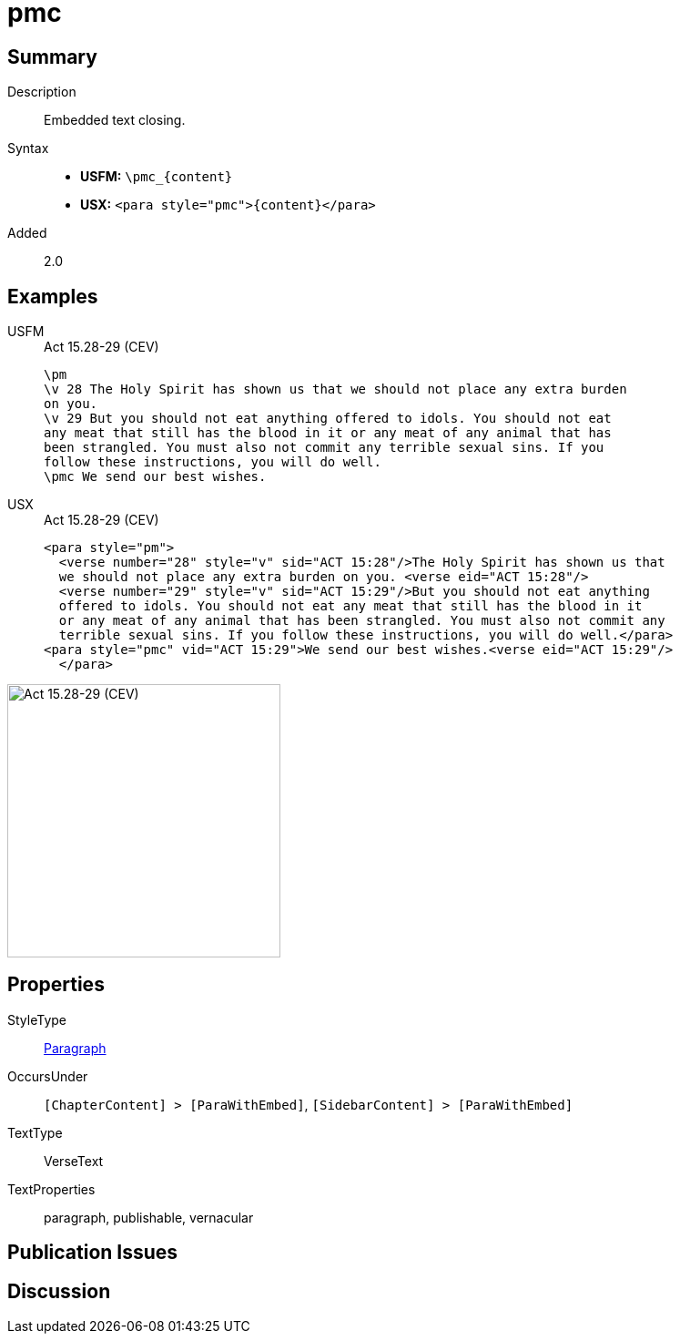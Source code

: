 = pmc
:description: Embedded text closing
:url-repo: https://github.com/usfm-bible/tcdocs/blob/main/markers/para/pmc.adoc
:noindex:
ifndef::localdir[]
:source-highlighter: rouge
:localdir: ../
endif::[]
:imagesdir: {localdir}/images

// tag::public[]

== Summary

Description:: Embedded text closing.
Syntax::
* *USFM:* `+\pmc_{content}+`
* *USX:* `+<para style="pmc">{content}</para>+`
// tag::spec[]
Added:: 2.0
// end::spec[]

== Examples

[tabs]
======
USFM::
+
.Act 15.28-29 (CEV)
[source#src-usfm-para-pmc_1,usfm,highlight=8]
----
\pm
\v 28 The Holy Spirit has shown us that we should not place any extra burden 
on you.
\v 29 But you should not eat anything offered to idols. You should not eat 
any meat that still has the blood in it or any meat of any animal that has 
been strangled. You must also not commit any terrible sexual sins. If you 
follow these instructions, you will do well.
\pmc We send our best wishes.
----
USX::
+
.Act 15.28-29 (CEV)
[source#src-usx-para-pmc_1,xml,highlight=8]
----
<para style="pm">
  <verse number="28" style="v" sid="ACT 15:28"/>The Holy Spirit has shown us that
  we should not place any extra burden on you. <verse eid="ACT 15:28"/>
  <verse number="29" style="v" sid="ACT 15:29"/>But you should not eat anything 
  offered to idols. You should not eat any meat that still has the blood in it 
  or any meat of any animal that has been strangled. You must also not commit any 
  terrible sexual sins. If you follow these instructions, you will do well.</para>
<para style="pmc" vid="ACT 15:29">We send our best wishes.<verse eid="ACT 15:29"/>
  </para>
----
======

image::para/pmc_1.jpg[Act 15.28-29 (CEV),300]

== Properties

StyleType:: xref:para:index.adoc[Paragraph]
OccursUnder:: `[ChapterContent] > [ParaWithEmbed]`, `[SidebarContent] > [ParaWithEmbed]`
TextType:: VerseText
TextProperties:: paragraph, publishable, vernacular

== Publication Issues

// end::public[]

== Discussion
